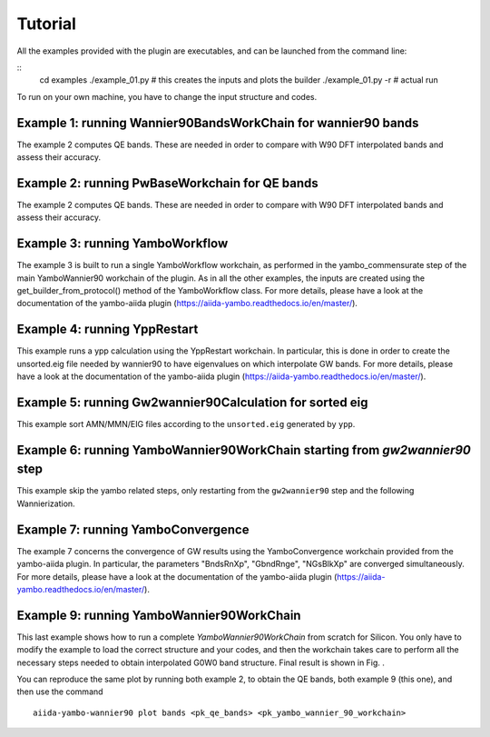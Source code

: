 ========
Tutorial
========

All the examples provided with the plugin are executables, and can be launched from the command line:

::
    cd examples
    ./example_01.py     # this creates the inputs and plots the builder
    ./example_01.py -r  # actual run

To run on your own machine, you have to change the input structure and codes. 

Example 1: running Wannier90BandsWorkChain for wannier90 bands
--------------------------------------------------------------

The example 2 computes QE bands. These are needed in order to compare with W90 DFT interpolated bands and
assess their accuracy. 

Example 2: running PwBaseWorkchain for QE bands
-----------------------------------------------

The example 2 computes QE bands. These are needed in order to compare with W90 DFT interpolated bands and
assess their accuracy. 

Example 3: running YamboWorkflow
--------------------------------

The example 3 is built to run a single YamboWorkflow workchain, as performed in the yambo_commensurate 
step of the main YamboWannier90 workchain of the plugin. As in all the other examples, the inputs are created
using the get_builder_from_protocol() method of the YamboWorkflow class. For more details, please have a
look at the documentation of the yambo-aiida plugin (https://aiida-yambo.readthedocs.io/en/master/).

Example 4: running YppRestart
-----------------------------

This example runs a ypp calculation using the YppRestart workchain. In particular, this is done in order
to create the unsorted.eig file needed by wannier90 to have eigenvalues on which interpolate GW bands. 
For more details, please have a look at the documentation of the yambo-aiida plugin 
(https://aiida-yambo.readthedocs.io/en/master/).

Example 5: running Gw2wannier90Calculation for sorted eig
---------------------------------------------------------

This example sort AMN/MMN/EIG files according to the ``unsorted.eig`` generated by ``ypp``.

Example 6: running YamboWannier90WorkChain starting from `gw2wannier90` step
----------------------------------------------------------------------------

This example skip the yambo related steps, only restarting from the ``gw2wannier90`` step and the following Wannierization.

Example 7: running YamboConvergence
-----------------------------------

The example 7 concerns the convergence of GW results using the YamboConvergence workchain provided 
from the yambo-aiida plugin. In particular, the parameters "BndsRnXp", "GbndRnge", "NGsBlkXp" 
are converged simultaneously. 
For more details, please have a look at the documentation of the yambo-aiida plugin 
(https://aiida-yambo.readthedocs.io/en/master/).


Example 9: running YamboWannier90WorkChain
------------------------------------------

This last example shows how to run a complete `YamboWannier90WorkChain` from scratch for Silicon. 
You only have to modify the example to load the correct structure and your codes, and then the workchain takes
care to perform all the necessary steps needed to obtain interpolated G0W0 band structure.
Final result is shown in Fig. . 

.. image:: ../images/Silicon_full.png

You can reproduce the same plot by running both example 2, to obtain the QE bands, both example 9 (this one), and then 
use the command 

::

    aiida-yambo-wannier90 plot bands <pk_qe_bands> <pk_yambo_wannier_90_workchain> 
